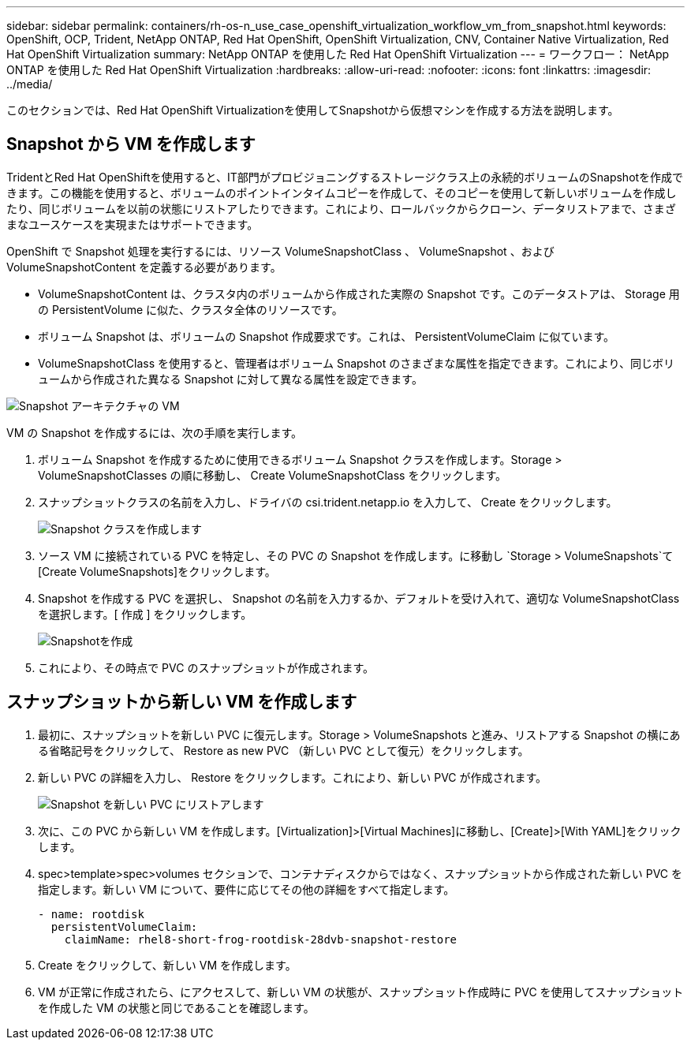 ---
sidebar: sidebar 
permalink: containers/rh-os-n_use_case_openshift_virtualization_workflow_vm_from_snapshot.html 
keywords: OpenShift, OCP, Trident, NetApp ONTAP, Red Hat OpenShift, OpenShift Virtualization, CNV, Container Native Virtualization, Red Hat OpenShift Virtualization 
summary: NetApp ONTAP を使用した Red Hat OpenShift Virtualization 
---
= ワークフロー： NetApp ONTAP を使用した Red Hat OpenShift Virtualization
:hardbreaks:
:allow-uri-read: 
:nofooter: 
:icons: font
:linkattrs: 
:imagesdir: ../media/


[role="lead"]
このセクションでは、Red Hat OpenShift Virtualizationを使用してSnapshotから仮想マシンを作成する方法を説明します。



== Snapshot から VM を作成します

TridentとRed Hat OpenShiftを使用すると、IT部門がプロビジョニングするストレージクラス上の永続的ボリュームのSnapshotを作成できます。この機能を使用すると、ボリュームのポイントインタイムコピーを作成して、そのコピーを使用して新しいボリュームを作成したり、同じボリュームを以前の状態にリストアしたりできます。これにより、ロールバックからクローン、データリストアまで、さまざまなユースケースを実現またはサポートできます。

OpenShift で Snapshot 処理を実行するには、リソース VolumeSnapshotClass 、 VolumeSnapshot 、および VolumeSnapshotContent を定義する必要があります。

* VolumeSnapshotContent は、クラスタ内のボリュームから作成された実際の Snapshot です。このデータストアは、 Storage 用の PersistentVolume に似た、クラスタ全体のリソースです。
* ボリューム Snapshot は、ボリュームの Snapshot 作成要求です。これは、 PersistentVolumeClaim に似ています。
* VolumeSnapshotClass を使用すると、管理者はボリューム Snapshot のさまざまな属性を指定できます。これにより、同じボリュームから作成された異なる Snapshot に対して異なる属性を設定できます。


image:redhat_openshift_image60.png["Snapshot アーキテクチャの VM"]

VM の Snapshot を作成するには、次の手順を実行します。

. ボリューム Snapshot を作成するために使用できるボリューム Snapshot クラスを作成します。Storage > VolumeSnapshotClasses の順に移動し、 Create VolumeSnapshotClass をクリックします。
. スナップショットクラスの名前を入力し、ドライバの csi.trident.netapp.io を入力して、 Create をクリックします。
+
image:redhat_openshift_image61.jpg["Snapshot クラスを作成します"]

. ソース VM に接続されている PVC を特定し、その PVC の Snapshot を作成します。に移動し `Storage > VolumeSnapshots`て[Create VolumeSnapshots]をクリックします。
. Snapshot を作成する PVC を選択し、 Snapshot の名前を入力するか、デフォルトを受け入れて、適切な VolumeSnapshotClass を選択します。[ 作成 ] をクリックします。
+
image:redhat_openshift_image62.jpg["Snapshotを作成"]

. これにより、その時点で PVC のスナップショットが作成されます。




== スナップショットから新しい VM を作成します

. 最初に、スナップショットを新しい PVC に復元します。Storage > VolumeSnapshots と進み、リストアする Snapshot の横にある省略記号をクリックして、 Restore as new PVC （新しい PVC として復元）をクリックします。
. 新しい PVC の詳細を入力し、 Restore をクリックします。これにより、新しい PVC が作成されます。
+
image:redhat_openshift_image63.jpg["Snapshot を新しい PVC にリストアします"]

. 次に、この PVC から新しい VM を作成します。[Virtualization]>[Virtual Machines]に移動し、[Create]>[With YAML]をクリックします。
. spec>template>spec>volumes セクションで、コンテナディスクからではなく、スナップショットから作成された新しい PVC を指定します。新しい VM について、要件に応じてその他の詳細をすべて指定します。
+
[source, cli]
----
- name: rootdisk
  persistentVolumeClaim:
    claimName: rhel8-short-frog-rootdisk-28dvb-snapshot-restore
----
. Create をクリックして、新しい VM を作成します。
. VM が正常に作成されたら、にアクセスして、新しい VM の状態が、スナップショット作成時に PVC を使用してスナップショットを作成した VM の状態と同じであることを確認します。

